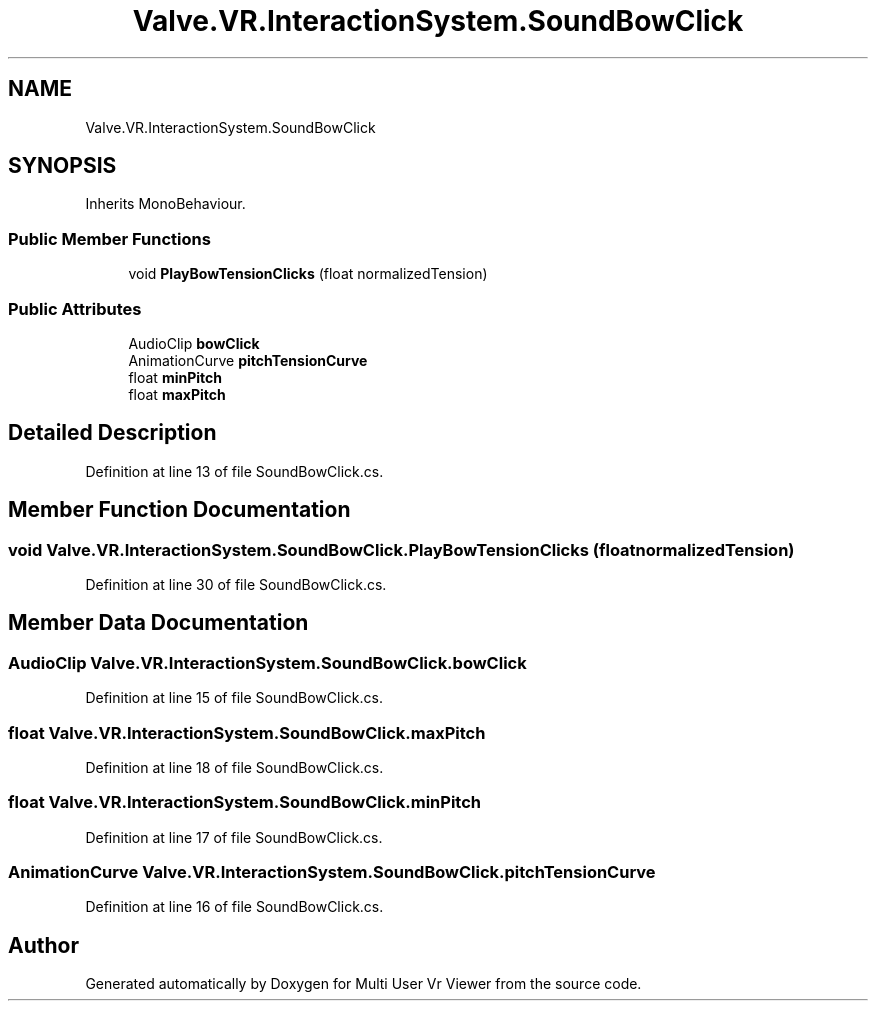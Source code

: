.TH "Valve.VR.InteractionSystem.SoundBowClick" 3 "Sat Jul 20 2019" "Version https://github.com/Saurabhbagh/Multi-User-VR-Viewer--10th-July/" "Multi User Vr Viewer" \" -*- nroff -*-
.ad l
.nh
.SH NAME
Valve.VR.InteractionSystem.SoundBowClick
.SH SYNOPSIS
.br
.PP
.PP
Inherits MonoBehaviour\&.
.SS "Public Member Functions"

.in +1c
.ti -1c
.RI "void \fBPlayBowTensionClicks\fP (float normalizedTension)"
.br
.in -1c
.SS "Public Attributes"

.in +1c
.ti -1c
.RI "AudioClip \fBbowClick\fP"
.br
.ti -1c
.RI "AnimationCurve \fBpitchTensionCurve\fP"
.br
.ti -1c
.RI "float \fBminPitch\fP"
.br
.ti -1c
.RI "float \fBmaxPitch\fP"
.br
.in -1c
.SH "Detailed Description"
.PP 
Definition at line 13 of file SoundBowClick\&.cs\&.
.SH "Member Function Documentation"
.PP 
.SS "void Valve\&.VR\&.InteractionSystem\&.SoundBowClick\&.PlayBowTensionClicks (float normalizedTension)"

.PP
Definition at line 30 of file SoundBowClick\&.cs\&.
.SH "Member Data Documentation"
.PP 
.SS "AudioClip Valve\&.VR\&.InteractionSystem\&.SoundBowClick\&.bowClick"

.PP
Definition at line 15 of file SoundBowClick\&.cs\&.
.SS "float Valve\&.VR\&.InteractionSystem\&.SoundBowClick\&.maxPitch"

.PP
Definition at line 18 of file SoundBowClick\&.cs\&.
.SS "float Valve\&.VR\&.InteractionSystem\&.SoundBowClick\&.minPitch"

.PP
Definition at line 17 of file SoundBowClick\&.cs\&.
.SS "AnimationCurve Valve\&.VR\&.InteractionSystem\&.SoundBowClick\&.pitchTensionCurve"

.PP
Definition at line 16 of file SoundBowClick\&.cs\&.

.SH "Author"
.PP 
Generated automatically by Doxygen for Multi User Vr Viewer from the source code\&.
